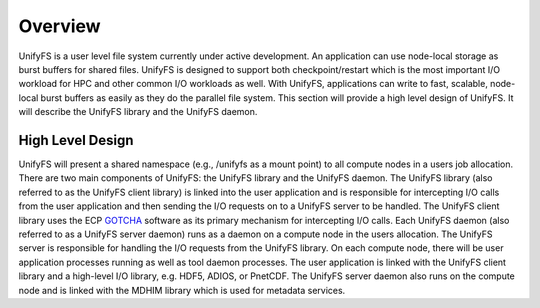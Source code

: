 ================
Overview
================

UnifyFS is a user level file system currently under active development. An
application can use node-local storage as burst buffers for shared files.
UnifyFS is designed to support both checkpoint/restart which is the most
important I/O workload for HPC and other common I/O workloads as well. With
UnifyFS, applications can write to fast, scalable, node-local burst buffers as
easily as they do the parallel file system. This section will provide a high
level design of UnifyFS. It will describe the UnifyFS library and the UnifyFS
daemon.

---------------------------
High Level Design
---------------------------

.. image:: images/design-high-lvl.png

UnifyFS will present a shared namespace (e.g., /unifyfs as a mount point) to
all compute nodes in a users job allocation. There are two main components of
UnifyFS: the UnifyFS library and the UnifyFS daemon. The UnifyFS library (also
referred to as the UnifyFS client library) is linked into the user application
and is responsible for intercepting I/O calls from the user application and
then sending the I/O requests on to a UnifyFS server to be handled. The UnifyFS
client library uses the ECP `GOTCHA <https://github.com/LLNL/GOTCHA>`_ software
as its primary mechanism for intercepting I/O calls. Each UnifyFS daemon (also
referred to as a UnifyFS server daemon) runs as a daemon on a compute node in
the users allocation. The UnifyFS server is responsible for handling the I/O
requests from the UnifyFS library. On each compute node, there will be user
application processes running as well as tool daemon processes. The user
application is linked with the UnifyFS client library and a high-level I/O
library, e.g. HDF5, ADIOS, or PnetCDF. The UnifyFS server daemon also runs on
the compute node and is linked with the MDHIM library which is used for
metadata services.

